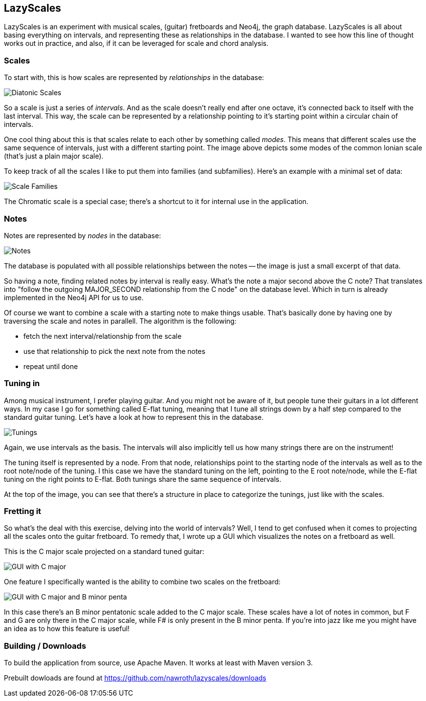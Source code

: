 == LazyScales ==

LazyScales is an experiment with musical scales, (guitar) fretboards and Neo4j, the graph database.
LazyScales is all about basing everything on intervals, and representing these as relationships in the database.
I wanted to see how this line of thought works out in practice, and also, if it can be leveraged for scale and chord analysis.

=== Scales ===

To start with, this is how scales are represented by _relationships_ in the database:

image::lazyscales/raw/master/docs/images/diatonic.png[Diatonic Scales]

So a scale is just a series of _intervals_.
And as the scale doesn't really end after one octave, it's connected back to itself with the last interval.
This way, the scale can be represented by a relationship pointing to it's starting point within a circular chain of intervals.

One cool thing about this is that scales relate to each other by something called _modes_.
This means that different scales use the same sequence of intervals, just with a different starting point.
The image above depicts some modes of the common Ionian scale (that's just a plain major scale).

To keep track of all the scales I like to put them into families (and subfamilies).
Here's an example with a minimal set of data:

image::lazyscales/raw/master/docs/images/scale-families.png[Scale Families]

The Chromatic scale is a special case; there's a shortcut to it for internal use in the application.

=== Notes ===

Notes are represented by _nodes_ in the database:

image::lazyscales/raw/master/docs/images/notes.png[Notes]

The database is populated with all possible relationships between the notes -- the image is just a small excerpt of that data.

So having a note, finding related notes by interval is really easy. 
What's the note a major second above the C note?
That translates into "follow the outgoing +MAJOR_SECOND+ relationship from the C node" on the database level.
Which in turn is already implemented in the Neo4j API for us to use.

Of course we want to combine a scale with a starting note to make things usable.
That's basically done by having one by traversing the scale and notes in parallell.
The algorithm is the following:

* fetch the next interval/relationship from the scale
* use that relationship to pick the next note from the notes
* repeat until done

=== Tuning in ===

Among musical instrument, I prefer playing guitar.
And you might not be aware of it, but people tune their guitars in a lot different ways.
In my case I go for something called E-flat tuning, meaning that I tune all strings down by a half step compared to the standard guitar tuning.
Let's have a look at how to represent this in the database.

image::lazyscales/raw/master/docs/images/tunings.png[Tunings]

Again, we use intervals as the basis.
The intervals will also implicitly tell us how many strings there are on the instrument!

The tuning itself is represented by a node.
From that node, relationships point to the starting node of the intervals as well as to the root note/node of the tuning.
I this case we have the standard tuning on the left, pointing to the E root note/node, while the E-flat tuning on the right points to E-flat.
Both tunings share the same sequence of intervals.

At the top of the image, you can see that there's a structure in place to categorize the tunings, just like with the scales.

=== Fretting it ===

So what's the deal with this exercise, delving into the world of intervals?
Well, I tend to get confused when it comes to projecting all the scales onto the guitar fretboard.
To remedy that, I wrote up a GUI which visualizes the notes on a fretboard as well.

This is the C major scale projected on a standard tuned guitar:

image::lazyscales/raw/master/docs/images/gui.png[GUI with C major]

One feature I specifically wanted is the ability to combine two scales on the fretboard:

image::lazyscales/raw/master/docs/images/cmajor-bminorpenta.png[GUI with C major and B minor penta]

In this case there's an B minor pentatonic scale added to the C major scale.
These scales have a lot of notes in common, but F and G are only there in the C major scale, while F# is only present in the B minor penta.
If you're into jazz like me you might have an idea as to how this feature is useful!

=== Building / Downloads ===

To build the application from source, use Apache Maven.
It works at least with Maven version 3.

Prebuilt dowloads are found at https://github.com/nawroth/lazyscales/downloads

